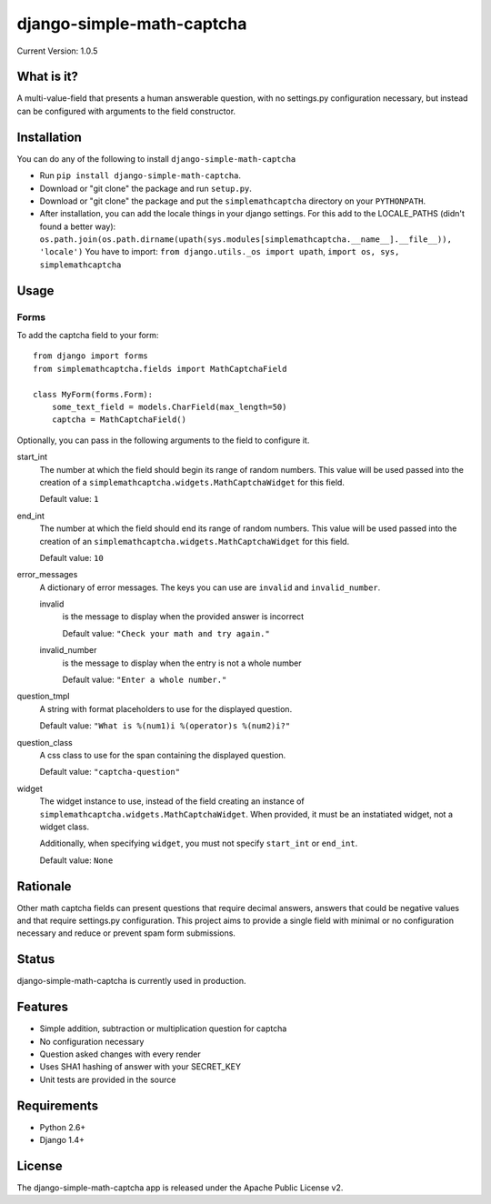 ==========================
django-simple-math-captcha
==========================

.. image:: https://travis-ci.org/alsoicode/django-simple-math-captcha.svg
   :target: https://travis-ci.org/alsoicode/django-simple-math-captcha

Current Version: 1.0.5

What is it?
===========
A multi-value-field that presents a human answerable question,
with no settings.py configuration necessary, but instead can be
configured with arguments to the field constructor.

Installation
============
You can do any of the following to install ``django-simple-math-captcha``

- Run ``pip install django-simple-math-captcha``.
- Download or "git clone" the package and run ``setup.py``.
- Download or "git clone" the package and put the ``simplemathcaptcha``
  directory on your ``PYTHONPATH``.
- After installation, you can add the locale things in your django settings. 
  For this add to the LOCALE_PATHS (didn't found a better way):
  ``os.path.join(os.path.dirname(upath(sys.modules[simplemathcaptcha.__name__].__file__)), 'locale')``
  You have to import: ``from django.utils._os import upath``, ``import os, sys, simplemathcaptcha``

Usage
=====

Forms
-----
To add the captcha field to your form::

    from django import forms
    from simplemathcaptcha.fields import MathCaptchaField

    class MyForm(forms.Form):
        some_text_field = models.CharField(max_length=50)
        captcha = MathCaptchaField()

Optionally, you can pass in the following arguments to the field to configure it.

start_int
    The number at which the field should begin its range of random numbers.
    This value will be used passed into the creation of a
    ``simplemathcaptcha.widgets.MathCaptchaWidget`` for this field.

    Default value: ``1``

end_int
    The number at which the field should end its range of random numbers.
    This value will be used passed into the creation of an
    ``simplemathcaptcha.widgets.MathCaptchaWidget`` for this field.

    Default value: ``10``

error_messages
    A dictionary of error messages.  The keys you can use are ``invalid``
    and ``invalid_number``.

    invalid
        is the message to display when the provided answer is incorrect

        Default value: ``"Check your math and try again."``

    invalid_number
        is the message to display when the entry is not a whole
        number

        Default value: ``"Enter a whole number."``

question_tmpl
    A string with format placeholders to use for the displayed question.

    Default value: ``"What is %(num1)i %(operator)s %(num2)i?"``

question_class
    A css class to use for the span containing the displayed question.

    Default value: ``"captcha-question"``

widget
    The widget instance to use, instead of the field creating an instance
    of ``simplemathcaptcha.widgets.MathCaptchaWidget``.  When provided,
    it must be an instatiated widget, not a widget class.

    Additionally, when specifying ``widget``, you must not specify
    ``start_int`` or ``end_int``.

    Default value: ``None``


Rationale
=========
Other math captcha fields can present questions that require decimal answers,
answers that could be negative values and that require settings.py configuration.
This project aims to provide a single field with minimal or no configuration
necessary and reduce or prevent spam form submissions.

Status
======
django-simple-math-captcha is currently used in production.

Features
=========
- Simple addition, subtraction or multiplication question for captcha
- No configuration necessary
- Question asked changes with every render
- Uses SHA1 hashing of answer with your SECRET_KEY
- Unit tests are provided in the source

Requirements
============
- Python 2.6+
- Django 1.4+

License
=======
The django-simple-math-captcha app is released under the Apache Public License v2.
